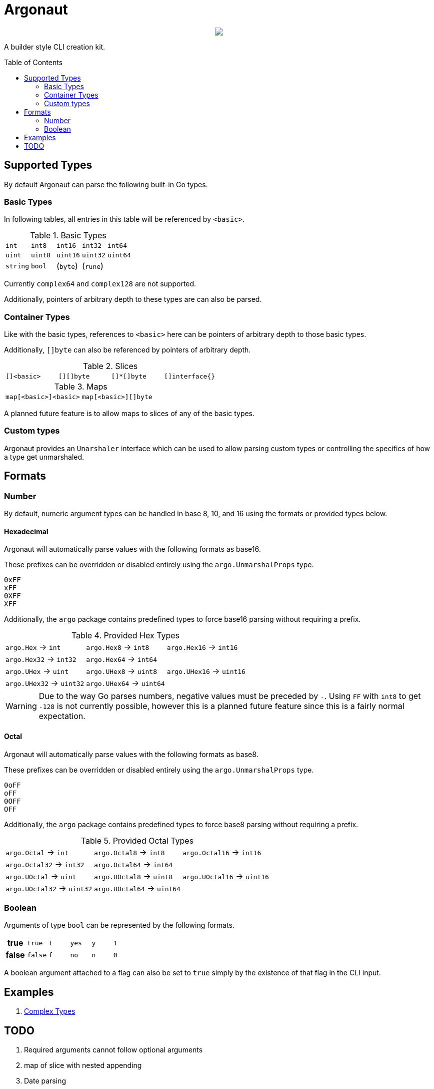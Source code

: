 = Argonaut
:source-highlighter: pygments
:pygments-style: monokai
:toc: preamble

++++
<p align="center" role="Header">
  <img src="https://raw.githubusercontent.com/Foxcapades/Argonaut/master/meta/assets/argonaut.png"/>
</p>
++++

A builder style CLI creation kit.


//[source,go,linenums,tabsize=2]
//----
//package main
//
//import "github.com/Foxcapades/Argonaut/v1"
//
//type Config struct {
//	ForceEnabled bool
//	WorkDir string
//}
//
//func main() {
//	var conf Config
//
//	argo.NewCommand().
//		Description("Do the things to the files").
//		Flag(argo.NewFlag().
//			Short('f').
//			Long("force").
//			Bind(&conf.ForceEnabled, false)).
//		Argument(argo.NewArg().
//			Require().
//			Description("path to the files").
//			Bind(&conf.WorkDir)).
//		MustParse()
//
//}
//----

== Supported Types

By default Argonaut can parse the following built-in Go
types.

=== Basic Types

In following tables, all entries in this table will be
referenced by `<basic>`.

.Basic Types
[cols=5, width="100%"]
|===
| `int`    | `int8`   | `int16`  | `int32`  | `int64`
| `uint`   | `uint8`  | `uint16` | `uint32` | `uint64`
| `string` | `bool`   | (`byte`) | (`rune`) |
|===

Currently `complex64` and `complex128` are not supported.

Additionally, pointers of arbitrary depth to these types are
can also be parsed.

=== Container Types

Like with the basic types, references to `<basic>` here can
be pointers of arbitrary depth to those basic types.

Additionally, `[]byte` can also be referenced by pointers of
arbitrary depth.

.Slices
[cols=4, width="100%"]
|===
| `[]<basic>` | `[][]byte` | `[]*[]byte` | `[]interface{}` |
|===

.Maps
[col=5, width="100%"]
|===
| `map[<basic>]<basic>` | `map[<basic>][]byte`
|===

A planned future feature is to allow maps to slices of any
of the basic types.

=== Custom types

Argonaut provides an `Unarshaler` interface which can be
used to allow parsing custom types or controlling the
specifics of how a type get unmarshaled.

== Formats

=== Number

By default, numeric argument types can be handled in base
8, 10, and 16 using the formats or provided types below.

==== Hexadecimal

Argonaut will automatically parse values with the following
formats as base16.

These prefixes can be overridden or disabled entirely using
the `argo.UnmarshalProps` type.

----
0xFF
xFF
0XFF
XFF
----

Additionally, the `argo` package contains predefined types
to force base16 parsing without requiring a prefix.

.Provided Hex Types
[cols=3, width="100%"]
|===
| `argo.Hex`    -> `int`    | `argo.Hex8`   -> `int8`   | `argo.Hex16`  -> `int16`
| `argo.Hex32`  -> `int32`  | `argo.Hex64`  -> `int64`  |
| `argo.UHex`   -> `uint`   | `argo.UHex8`  -> `uint8`  | `argo.UHex16` -> `uint16`
| `argo.UHex32` -> `uint32` | `argo.UHex64` -> `uint64` |
|===

[WARNING]
--
Due to the way Go parses numbers, negative values must be
preceded by `-`.  Using `FF` with `int8` to get `-128` is
not currently possible, however this is a planned future
feature since this is a fairly normal expectation.
--

==== Octal

Argonaut will automatically parse values with the following
formats as base8.

These prefixes can be overridden or disabled entirely using
the `argo.UnmarshalProps` type.

----
0oFF
oFF
0OFF
OFF
----

Additionally, the `argo` package contains predefined types
to force base8 parsing without requiring a prefix.

.Provided Octal Types
[cols=3, width="100%"]
|===
| `argo.Octal`    -> `int`    | `argo.Octal8`   -> `int8`   | `argo.Octal16`  -> `int16`
| `argo.Octal32`  -> `int32`  | `argo.Octal64`  -> `int64`  |
| `argo.UOctal`   -> `uint`   | `argo.UOctal8`  -> `uint8`  | `argo.UOctal16` -> `uint16`
| `argo.UOctal32` -> `uint32` | `argo.UOctal64` -> `uint64` |
|===


=== Boolean

Arguments of type `bool` can be represented by the following
formats.

[cols="h,m,m,m,m,m", width="100%"]
|===
| true  | true  | t | yes | y | 1
| false | false | f | no  | n | 0
|===

A boolean argument attached to a flag can also be set to
`true` simply by the existence of that flag in the CLI
input.

== Examples

. https://github.com/Foxcapades/Argonaut/tree/master/examples/complex-type[Complex Types]

== TODO

. Required arguments cannot follow optional arguments
. map of slice with nested appending
. Date parsing
. Struct tag -> cli config parsing